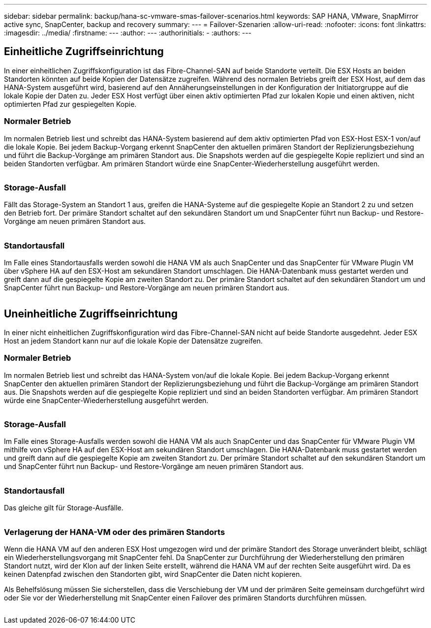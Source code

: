 ---
sidebar: sidebar 
permalink: backup/hana-sc-vmware-smas-failover-scenarios.html 
keywords: SAP HANA, VMware, SnapMirror active sync, SnapCenter, backup and recovery 
summary:  
---
= Failover-Szenarien
:allow-uri-read: 
:nofooter: 
:icons: font
:linkattrs: 
:imagesdir: ../media/
:firstname: ---
:author: ---
:authorinitials: -
:authors: ---




== Einheitliche Zugriffseinrichtung

In einer einheitlichen Zugriffskonfiguration ist das Fibre-Channel-SAN auf beide Standorte verteilt. Die ESX Hosts an beiden Standorten könnten auf beide Kopien der Datensätze zugreifen. Während des normalen Betriebs greift der ESX Host, auf dem das HANA-System ausgeführt wird, basierend auf den Annäherungseinstellungen in der Konfiguration der Initiatorgruppe auf die lokale Kopie der Daten zu. Jeder ESX Host verfügt über einen aktiv optimierten Pfad zur lokalen Kopie und einen aktiven, nicht optimierten Pfad zur gespiegelten Kopie.



=== Normaler Betrieb

Im normalen Betrieb liest und schreibt das HANA-System basierend auf dem aktiv optimierten Pfad von ESX-Host ESX-1 von/auf die lokale Kopie. Bei jedem Backup-Vorgang erkennt SnapCenter den aktuellen primären Standort der Replizierungsbeziehung und führt die Backup-Vorgänge am primären Standort aus. Die Snapshots werden auf die gespiegelte Kopie repliziert und sind an beiden Standorten verfügbar. Am primären Standort würde eine SnapCenter-Wiederherstellung ausgeführt werden.

image:sc-saphana-vmware-smas-image42.png[""]



=== Storage-Ausfall

Fällt das Storage-System an Standort 1 aus, greifen die HANA-Systeme auf die gespiegelte Kopie an Standort 2 zu und setzen den Betrieb fort. Der primäre Standort schaltet auf den sekundären Standort um und SnapCenter führt nun Backup- und Restore-Vorgänge am neuen primären Standort aus.

image:sc-saphana-vmware-smas-image43.png[""]



=== Standortausfall

Im Falle eines Standortausfalls werden sowohl die HANA VM als auch SnapCenter und das SnapCenter für VMware Plugin VM über vSphere HA auf den ESX-Host am sekundären Standort umschlagen. Die HANA-Datenbank muss gestartet werden und greift dann auf die gespiegelte Kopie am zweiten Standort zu. Der primäre Standort schaltet auf den sekundären Standort um und SnapCenter führt nun Backup- und Restore-Vorgänge am neuen primären Standort aus.

image:sc-saphana-vmware-smas-image44.png[""]



== Uneinheitliche Zugriffseinrichtung

In einer nicht einheitlichen Zugriffskonfiguration wird das Fibre-Channel-SAN nicht auf beide Standorte ausgedehnt. Jeder ESX Host an jedem Standort kann nur auf die lokale Kopie der Datensätze zugreifen.



=== Normaler Betrieb

Im normalen Betrieb liest und schreibt das HANA-System von/auf die lokale Kopie. Bei jedem Backup-Vorgang erkennt SnapCenter den aktuellen primären Standort der Replizierungsbeziehung und führt die Backup-Vorgänge am primären Standort aus. Die Snapshots werden auf die gespiegelte Kopie repliziert und sind an beiden Standorten verfügbar. Am primären Standort würde eine SnapCenter-Wiederherstellung ausgeführt werden.

image:sc-saphana-vmware-smas-image45.png[""]



=== Storage-Ausfall

Im Falle eines Storage-Ausfalls werden sowohl die HANA VM als auch SnapCenter und das SnapCenter für VMware Plugin VM mithilfe von vSphere HA auf den ESX-Host am sekundären Standort umschlagen. Die HANA-Datenbank muss gestartet werden und greift dann auf die gespiegelte Kopie am zweiten Standort zu. Der primäre Standort schaltet auf den sekundären Standort um und SnapCenter führt nun Backup- und Restore-Vorgänge am neuen primären Standort aus.

image:sc-saphana-vmware-smas-image46.png[""]



=== Standortausfall

Das gleiche gilt für Storage-Ausfälle.

image:sc-saphana-vmware-smas-image47.png[""]



=== Verlagerung der HANA-VM oder des primären Standorts

Wenn die HANA VM auf den anderen ESX Host umgezogen wird und der primäre Standort des Storage unverändert bleibt, schlägt ein Wiederherstellungsvorgang mit SnapCenter fehl. Da SnapCenter zur Durchführung der Wiederherstellung den primären Standort nutzt, wird der Klon auf der linken Seite erstellt, während die HANA VM auf der rechten Seite ausgeführt wird. Da es keinen Datenpfad zwischen den Standorten gibt, wird SnapCenter die Daten nicht kopieren.

Als Behelfslösung müssen Sie sicherstellen, dass die Verschiebung der VM und der primären Seite gemeinsam durchgeführt wird oder Sie vor der Wiederherstellung mit SnapCenter einen Failover des primären Standorts durchführen müssen.

image:sc-saphana-vmware-smas-image48.png[""]
